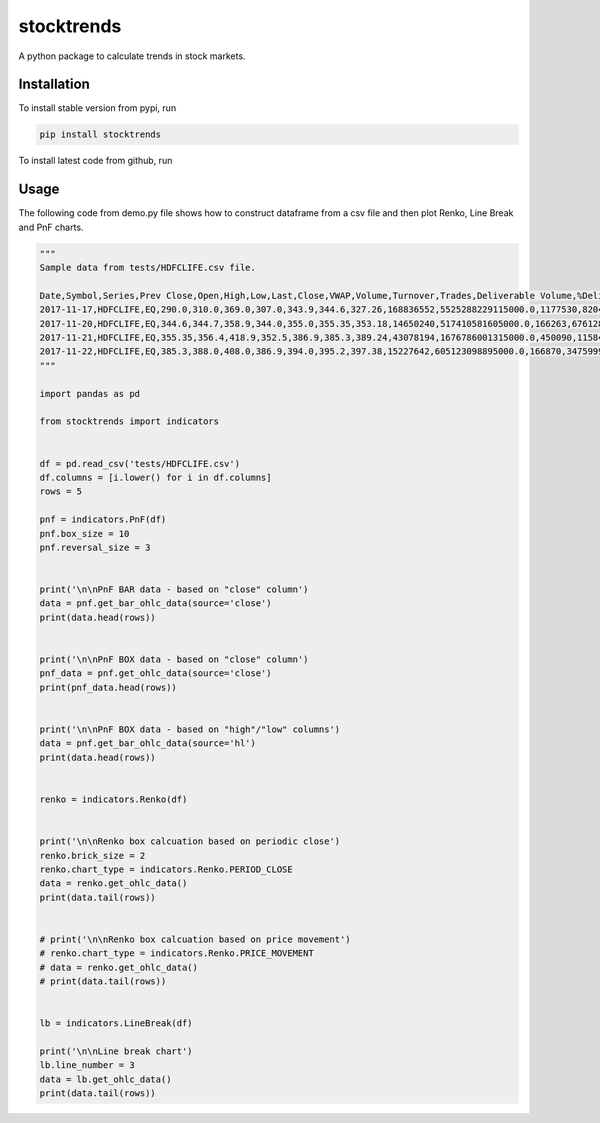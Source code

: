 stocktrends
===========

A python package to calculate trends in stock markets.

.. image:: https://img.shields.io/pypi/v/stocktrends.svg
    :target: https://pypi.python.org/pypi/stocktrends
    :alt: Latest PyPI version


Installation
------------

To install stable version from pypi, run

.. code-block:: shell

    pip install stocktrends


To install latest code from github, run

.. code-block:: shell
    pip install git+https://github.com/iamkaustubhb/stocktrends





Usage
-----

| The following code from demo.py file shows how to construct dataframe from a csv file and then plot Renko, Line Break and PnF charts.


.. code-block:: python

    """
    Sample data from tests/HDFCLIFE.csv file.

    Date,Symbol,Series,Prev Close,Open,High,Low,Last,Close,VWAP,Volume,Turnover,Trades,Deliverable Volume,%Deliverble
    2017-11-17,HDFCLIFE,EQ,290.0,310.0,369.0,307.0,343.9,344.6,327.26,168836552,5525288229115000.0,1177530,82044782,0.48590000000000005
    2017-11-20,HDFCLIFE,EQ,344.6,344.7,358.9,344.0,355.0,355.35,353.18,14650240,517410581605000.0,166263,6761287,0.4615
    2017-11-21,HDFCLIFE,EQ,355.35,356.4,418.9,352.5,386.9,385.3,389.24,43078194,1676786001315000.0,450090,11584111,0.26890000000000003
    2017-11-22,HDFCLIFE,EQ,385.3,388.0,408.0,386.9,394.0,395.2,397.38,15227642,605123098895000.0,166870,3475999,0.22829999999999998
    """

    import pandas as pd

    from stocktrends import indicators


    df = pd.read_csv('tests/HDFCLIFE.csv')
    df.columns = [i.lower() for i in df.columns]
    rows = 5

    pnf = indicators.PnF(df)
    pnf.box_size = 10
    pnf.reversal_size = 3


    print('\n\nPnF BAR data - based on "close" column')
    data = pnf.get_bar_ohlc_data(source='close')
    print(data.head(rows))


    print('\n\nPnF BOX data - based on "close" column')
    pnf_data = pnf.get_ohlc_data(source='close')
    print(pnf_data.head(rows))


    print('\n\nPnF BOX data - based on "high"/"low" columns')
    data = pnf.get_bar_ohlc_data(source='hl')
    print(data.head(rows))


    renko = indicators.Renko(df)


    print('\n\nRenko box calcuation based on periodic close')
    renko.brick_size = 2
    renko.chart_type = indicators.Renko.PERIOD_CLOSE
    data = renko.get_ohlc_data()
    print(data.tail(rows))


    # print('\n\nRenko box calcuation based on price movement')
    # renko.chart_type = indicators.Renko.PRICE_MOVEMENT
    # data = renko.get_ohlc_data()
    # print(data.tail(rows))


    lb = indicators.LineBreak(df)

    print('\n\nLine break chart')
    lb.line_number = 3
    data = lb.get_ohlc_data()
    print(data.tail(rows))
